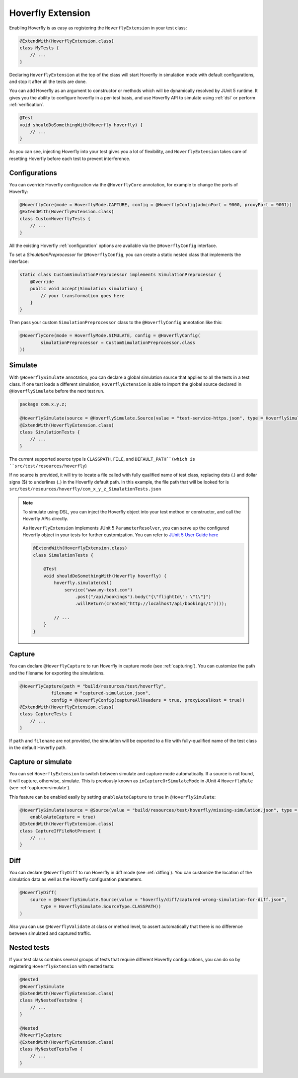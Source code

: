 .. _extension:


Hoverfly Extension
==================

Enabling Hoverfly is as easy as registering the  ``HoverflyExtension`` in your test class:


.. code-block:: java

    @ExtendWith(HoverflyExtension.class)
    class MyTests {
        // ...
    }

Declaring ``HoverflyExtension`` at the top of the class will start Hoverfly in simulation mode with default configurations,
and stop it after all the tests are done.

You can add Hoverfly as an argument to constructor or methods which will be dynamically resolved by JUnit 5 runtime.
It gives you the ability to configure hoverfly in a per-test basis, and use Hoverfly API to simulate using :ref:`dsl`
or perform :ref:`verification`.

.. code-block:: java

    @Test
    void shouldDoSomethingWith(Hoverfly hoverfly) {
        // ...
    }


As you can see, injecting Hoverfly into your test gives you a lot of flexibility, and ``HoverflyExtension`` takes care of
resetting Hoverfly before each test to prevent interference.

.. _extension_config:

Configurations
--------------

You can override Hoverfly configuration via the ``@HoverflyCore`` annotation, for example to change the ports of Hoverfly:

.. code-block:: java

    @HoverflyCore(mode = HoverflyMode.CAPTURE, config = @HoverflyConfig(adminPort = 9000, proxyPort = 9001))
    @ExtendWith(HoverflyExtension.class)
    class CustomHoverflyTests {
        // ...
    }

All the existing Hoverfly :ref:`configuration` options are available via the ``@HoverflyConfig`` interface.

To set a `SimulationPreprocessor` for ``@HoverflyConfig``, you can create a static nested class that implements the interface:

.. code-block:: java

    static class CustomSimulationPreprocessor implements SimulationPreprocessor {
        @Override
        public void accept(Simulation simulation) {
            // your transformation goes here
        }
    }

Then pass your custom ``SimulationPreprocessor`` class to the ``@HoverflyConfig`` annotation like this:

.. code-block:: java

    @HoverflyCore(mode = HoverflyMode.SIMULATE, config = @HoverflyConfig(
            simulationPreprocessor = CustomSimulationPreprocessor.class
    ))


Simulate
--------

With ``@HoverflySimulate`` annotation, you can declare a global simulation source that applies to all the tests in a test class.
If one test loads a different simulation, ``HoverflyExtension`` is able to import the global source declared in ``@HoverflySimulate`` before
the next test run.

.. code-block:: java

    package com.x.y.z;

    @HoverflySimulate(source = @HoverflySimulate.Source(value = "test-service-https.json", type = HoverflySimulate.SourceType.CLASSPATH))
    @ExtendWith(HoverflyExtension.class)
    class SimulationTests {
        // ...
    }

The current supported source type is ``CLASSPATH``, ``FILE``, and ``DEFAULT_PATH``(which is ``src/test/resources/hoverfly``)

If no source is provided, it will try to locate a file called with fully qualified name of test class, replacing dots (.) and dollar signs ($) to underlines (_) in the Hoverfly default path.
In this example, the file path that will be looked for is ``src/test/resources/hoverfly/com_x_y_z_SimulationTests.json``


.. note::
    To simulate using DSL, you can inject the Hoverfly object into your test method or constructor, and call the Hoverfly APIs directly.

    As ``HoverflyExtension`` implements JUnit 5 ``ParameterResolver``, you can serve up the configured Hoverfly object in your tests for further customization. You can refer to `JUnit 5 User Guide here <https://junit.org/junit5/docs/current/user-guide/#writing-tests-dependency-injection>`_

    .. code:: java

        @ExtendWith(HoverflyExtension.class)
        class SimulationTests {

            @Test
            void shouldDoSomethingWith(Hoverfly hoverfly) {
                hoverfly.simulate(dsl(
                    service("www.my-test.com")
                        .post("/api/bookings").body("{\"flightId\": \"1\"}")
                        .willReturn(created("http://localhost/api/bookings/1"))));

                // ...
            }
        }


Capture
-------

You can declare ``@HoverflyCapture`` to run Hoverfly in capture mode (see :ref:`capturing`). You can customize the path and the filename for exporting the simulations.

.. code-block:: java

    @HoverflyCapture(path = "build/resources/test/hoverfly",
                filename = "captured-simulation.json",
                config = @HoverflyConfig(captureAllHeaders = true, proxyLocalHost = true))
    @ExtendWith(HoverflyExtension.class)
    class CaptureTests {
        // ...
    }

If ``path`` and ``filename`` are not provided, the simulation will be exported to a file with fully-qualified name of the test class in the default Hoverfly path.

Capture or simulate
-------------------

You can set ``HoverflyExtension`` to switch between simulate and capture mode automatically. If a source is not found, it will capture, otherwise, simulate.
This is previously known as ``inCaptureOrSimulateMode`` in JUnit 4 ``HoverflyRule`` (see :ref:`captureorsimulate`).

This feature can be enabled easily by setting ``enableAutoCapture`` to ``true`` in ``@HoverflySimulate``:

.. code-block:: java

    @HoverflySimulate(source = @Source(value = "build/resources/test/hoverfly/missing-simulation.json", type = SourceType.FILE),
        enableAutoCapture = true)
    @ExtendWith(HoverflyExtension.class)
    class CaptureIfFileNotPresent {
        // ...
    }

Diff
----

You can declare ``@HoverflyDiff`` to run Hoverfly in diff mode (see :ref:`diffing`). You can customize the location of the simulation data as well as the Hoverfly configuration parameters.

.. code-block:: java

    @HoverflyDiff(
        source = @HoverflySimulate.Source(value = "hoverfly/diff/captured-wrong-simulation-for-diff.json",
            type = HoverflySimulate.SourceType.CLASSPATH))
    )

Also you can use ``@HoverflyValidate`` at class or method level, to assert automatically that there is no difference between simulated and captured traffic.

Nested tests
------------

If your test class contains several groups of tests that require different Hoverfly configurations, you can do so by registering
``HoverflyExtension`` with nested tests:

.. code-block:: java

    @Nested
    @HoverflySimulate
    @ExtendWith(HoverflyExtension.class)
    class MyNestedTestsOne {
        // ...
    }

    @Nested
    @HoverflyCapture
    @ExtendWith(HoverflyExtension.class)
    class MyNestedTestsTwo {
        // ...
    }